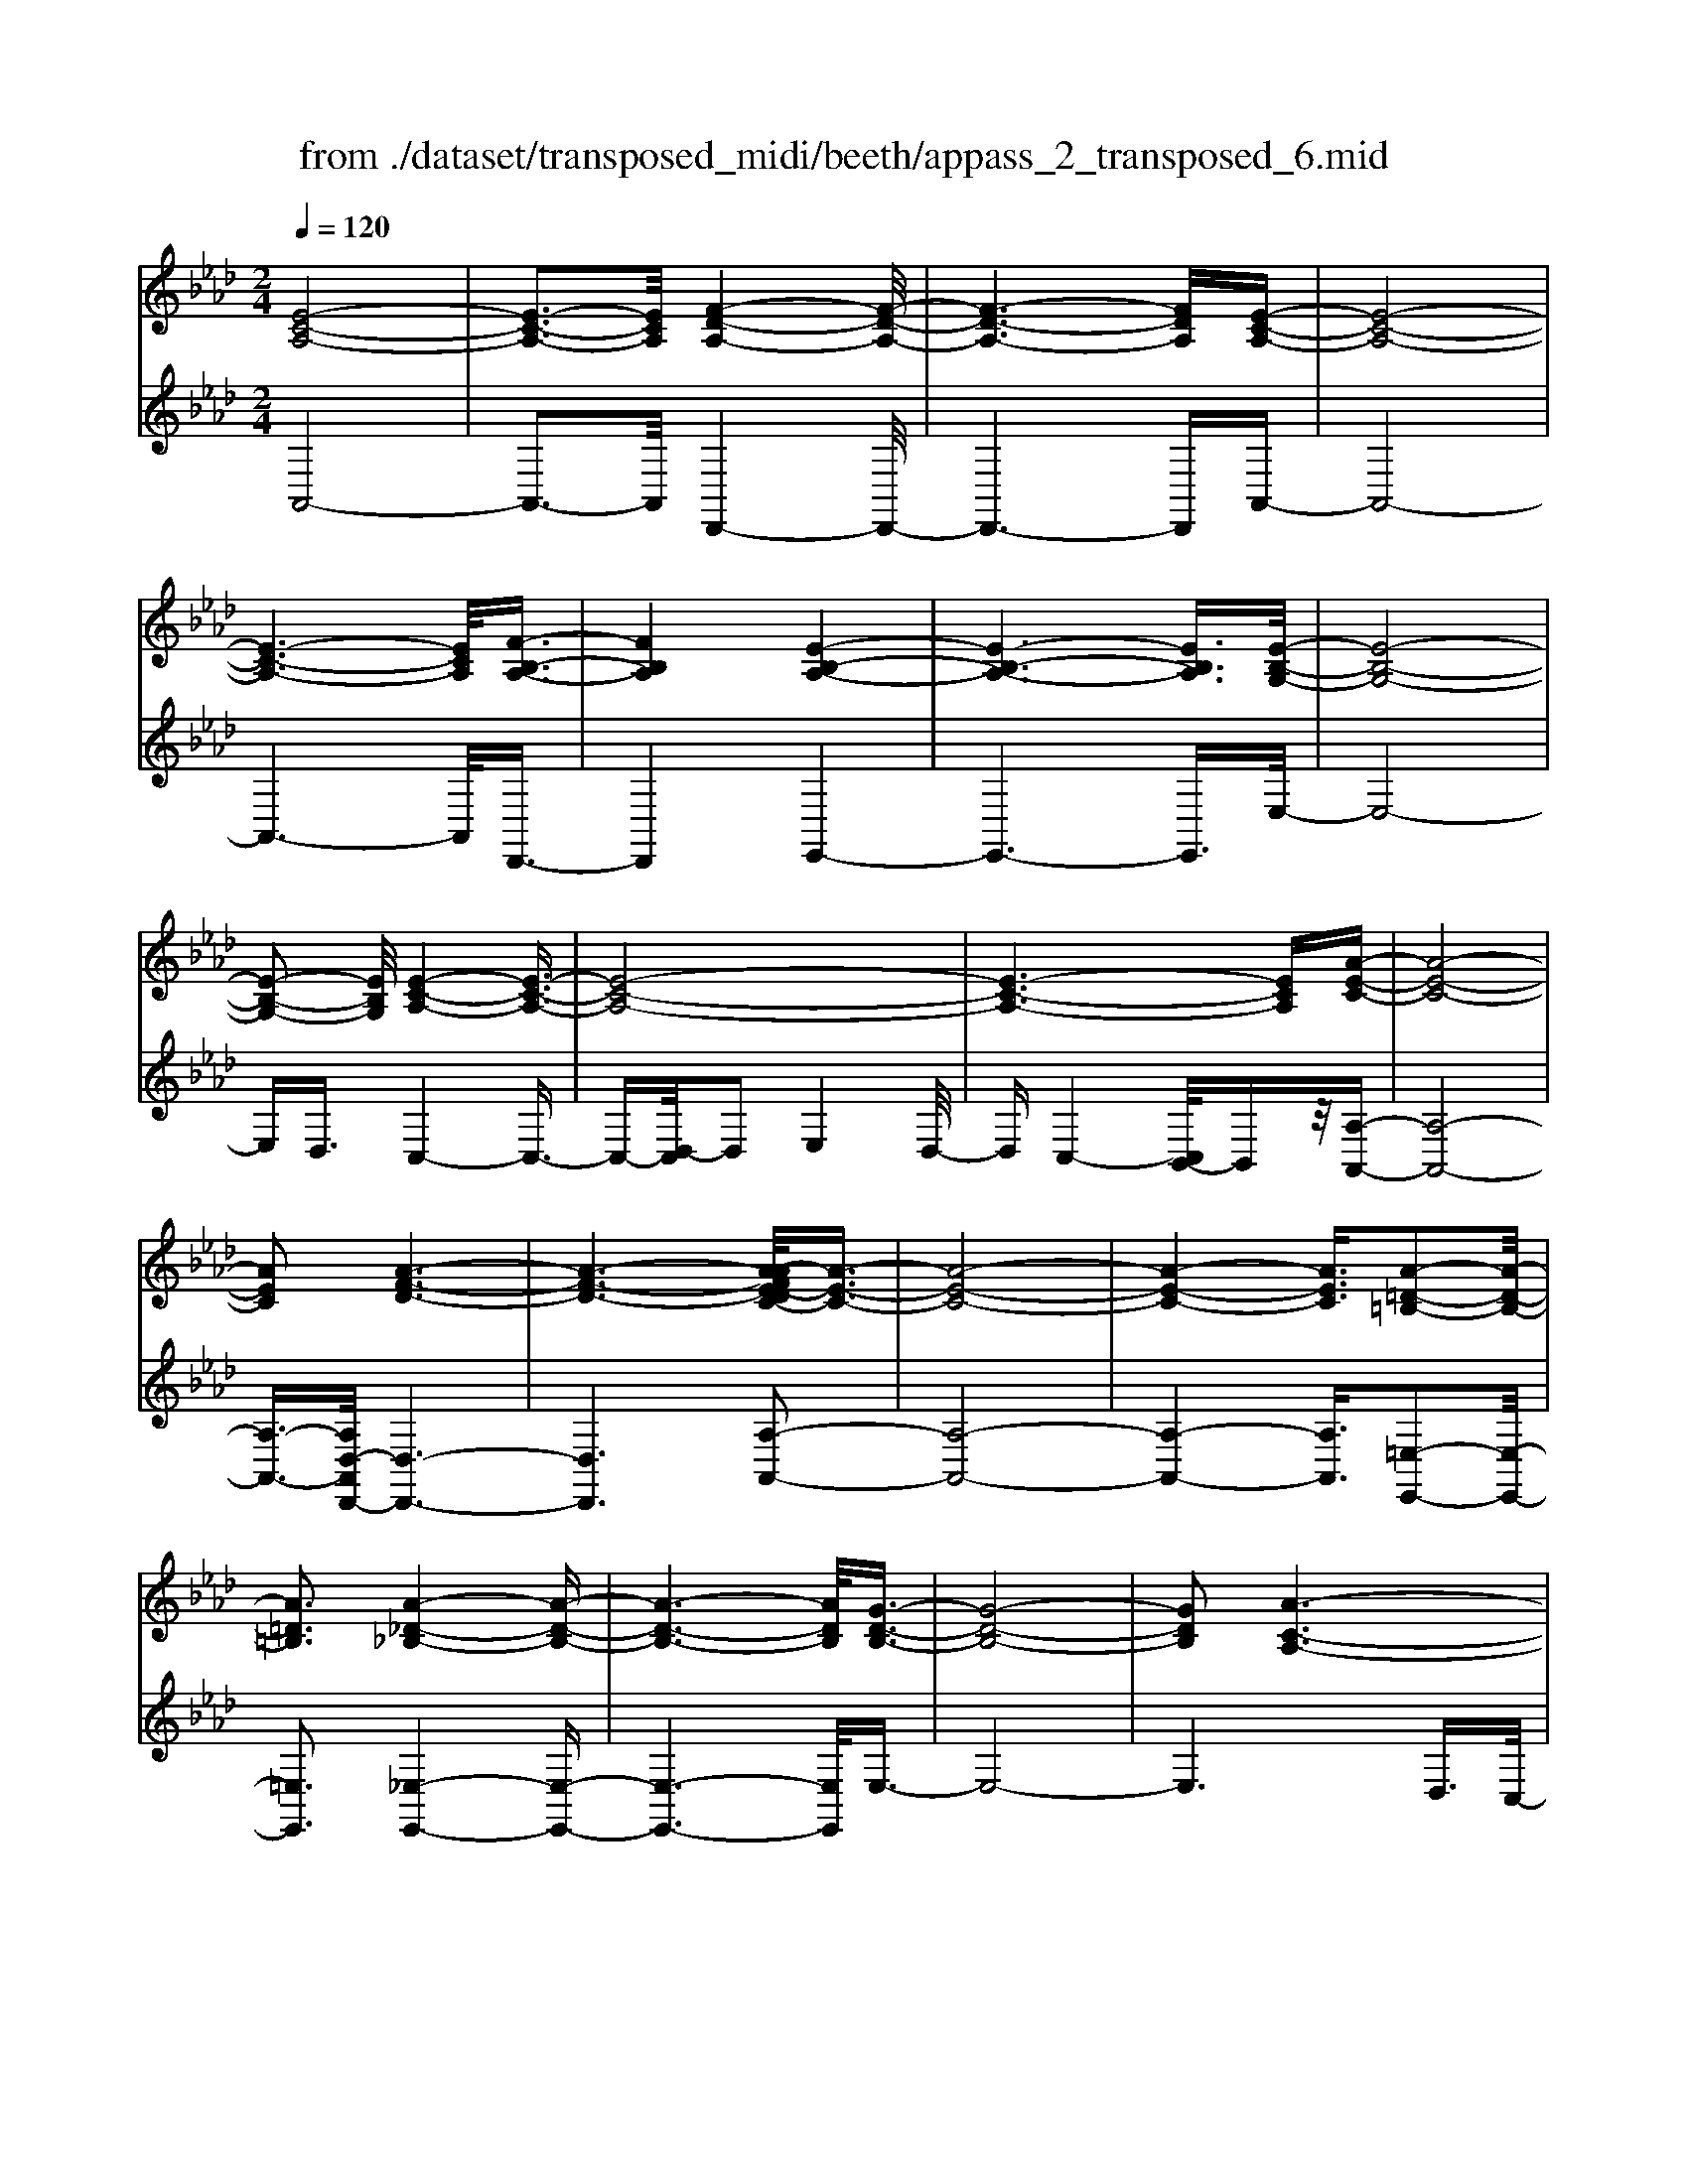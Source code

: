 X: 1
T: from ./dataset/transposed_midi/beeth/appass_2_transposed_6.mid
M: 2/4
L: 1/16
Q:1/4=120
K:Ab % 4 flats
V:1
%%MIDI program 0
[E-C-A,-]8| \
[E-C-A,-]3[ECA,]/2[F-D-A,-]4[F-D-A,-]/2| \
[F-D-A,-]6 [FDA,][E-C-A,-]| \
[E-C-A,-]8|
[E-C-A,-]6 [ECA,]/2[F-B,-A,-]3/2| \
[FB,A,]4 [E-B,-A,-]4| \
[E-B,-A,-]6 [EB,A,]3/2[E-B,-G,-]/2| \
[E-B,-G,-]8|
[E-B,-G,-]2 [EB,G,]/2[E-C-A,-]4[E-C-A,-]3/2| \
[E-C-A,-]8| \
[E-C-A,-]6 [ECA,][A-E-C-]| \
[A-E-C-]8|
[AEC]2 [A-F-D-]6| \
[A-F-D-]6 [A-AFE-DC-]/2[A-E-C-]3/2| \
[A-E-C-]8| \
[A-E-C-]4 [AEC]3/2[A-=D-=B,-]2[A-D-B,-]/2|
[A=D=B,]3[A-_D-_B,-]4[A-D-B,-]| \
[A-D-B,-]6 [ADB,]/2[G-D-B,-]3/2| \
[G-D-B,-]8| \
[GDB,]2 [A-C-A,-]6|
[A-C-A,-]8| \
[A-C-A,-]2 [ACA,]/2z4z3/2| \
[E-C-A,-]8| \
[E-C-A,-]3[ECA,]/2[F-D-A,-]4[F-D-A,-]/2|
[F-D-A,-]6 [FDA,][E-C-A,-]| \
[E-C-A,-]8| \
[E-C-A,-]6 [ECA,]/2[F-B,-A,-]3/2| \
[FB,A,]4 [E-B,-A,-]4|
[E-B,-A,-]6 [E-B,-A,-][E-EB,-B,A,G,-]/2[E-B,-G,-]/2| \
[E-B,-G,-]8| \
[EB,G,]2 [E-C-A,-]6| \
[E-C-A,-]8|
[E-C-A,-]6 [ECA,]/2[A-E-C-]3/2| \
[A-E-C-]8| \
[AEC][A-F-D-]6[A-F-D-]| \
[A-F-D-]4 [AFD]3/2[A-E-C-]2[A-E-C-]/2|
[A-E-C-]8| \
[A-E-C-]4 [AEC][A-=D-=B,-]3| \
[A-=D-=B,-]2 [ADB,]/2[A-_D-_B,-]4[A-D-B,-]3/2| \
[ADB,]6 [G-D-B,-]2|
[G-D-B,-]8| \
[GDB,]3/2[A-C-A,-]6[A-C-A,-]/2| \
[A-C-A,-]8| \
[ACA,]2 z4 z3/2[E-B,-G,-]/2|
[E-B,-G,-]8| \
[EB,G,]3[E-D-G,-]4[E-D-G,-]| \
[E-D-G,-]4 [EDG,]/2[EB,G,]3/2 [E-C-A,-]2| \
[E-C-A,-]6 [ECA,]/2[A-E-C-]3/2|
[AEC][G-E-D-]4[GED]3/2z/2[A-E-C-]| \
[A-E-C-]4 [AEC]/2[E-B,-G,-]3[E-B,-G,-]/2| \
[E-B,-G,-]6 [E-B,-G,-]3/2[E-ED-B,G,-G,]/2| \
[E-D-G,-]8|
[EDG,]z/2[EB,G,]3/2[E-C-A,-]4[E-C-A,-]| \
[E-C-A,-]3[ECA,]/2[cEC]3[c-E-D-]3/2| \
[cE-D-][BED]3 [A-E-C-]4| \
[AEC]2 [E-B,-G,-]6|
[E-B,-G,-]4 [E-B,-G,-][E-ED-B,G,-G,]/2[E-D-G,-]2[E-D-G,-]/2| \
[E-D-G,-]6 [EDG,]3/2[E-B,-G,-]/2| \
[EB,G,][e-A-E-]6[e-A-E-]| \
[eAE]3/2[ecA]3[e-B-G-]2[eB-G-]/2[d-B-G-]|
[dB-G-]3/2[c-BA-GE-]/2 [c-A-E-]4 [cAE][B-F-D-]| \
[B-F-D-]8| \
[B-F-D-]2 [BFD]/2[E-B,-G,-]4[E-B,-G,-]3/2| \
[EB,G,]6 [A-C-A,-]2|
[A-C-A,-]8| \
[A-C-A,-]6 [ACA,]/2z3/2| \
z4 [E-B,-G,-]4| \
[E-B,-G,-]6 [EB,G,]3/2[E-D-G,-]/2|
[E-D-G,-]8| \
[EDG,][EB,G,]3/2[E-C-A,-]4[E-C-A,-]3/2| \
[ECA,]3[A-E-C-]2[AEC]/2z/2 [G-E-D-]2| \
[G-E-D-]3[GED]/2[A-E-C-]4[A-E-C-]/2|
[AEC][E-B,-G,-]6[E-B,-G,-]| \
[E-B,-G,-]4 [EB,G,]/2[E-D-G,-]3[E-D-G,-]/2| \
[EDG,]6 [EB,G,]3/2[E-C-A,-]/2| \
[ECA,]8|
z/2[cEC]3[c-E-D-]2[cE-D-]/2 [B-E-D-]2| \
[BED][A-E-C-]4[A-E-C-]3/2[AE-ECB,-G,-]/2[E-B,-G,-]| \
[E-B,-G,-]8| \
[EB,G,]2 [E-D-G,-]6|
[E-D-G,-]4 [EDG,]/2[EB,G,]3/2 [e-A-E-]2| \
[e-A-E-]6 [eAE][e-c-A-]| \
[ecA]2 [e-B-G-]2 [eB-G-]/2[d-B-G-]2[dB-G-]/2[c-BA-GE-]/2[c-A-E-]/2| \
[c-A-E-]4 [cAE]/2[B-F-D-]3[B-F-D-]/2|
[BFD]8| \
[E-B,-G,-]8| \
[E-B,-G,-]3[EB,G,]/2[A-C-A,-]4[A-C-A,-]/2| \
[A-C-A,-]8|
[ACA,]4 z4| \
z3/2[E-C-A,-]4[ECA,]z3/2| \
z4 z/2[F-D-A,-]3[F-D-A,-]/2| \
[FDA,]3/2z4z3/2[E-C-A,-]|
[ECA,]4 z4| \
z3/2[F-B,-A,-]4[FB,A,]z3/2| \
z4 [E-B,-A,-]4| \
[EB,A,]z4z3/2[E-B,-G,-]3/2|
[E-B,-G,-]3[EB,G,]/2z4z/2| \
z/2D2-D/2z2C2-C/2z/2| \
z2 B,2- B,/2z2z/2A,-| \
A,3/2z2z/2 [A-E-C-]4|
[AEC]z4z [A-F-D-]2| \
[AFD]3z4z| \
z[A-E-C-]4[AEC] z2| \
z3[A-=D-=B,-]4[ADB,]|
z4 z3/2[A-D-B,-]2[A-D-B,-]/2| \
[A-D-B,-]2 [ADB,]/2z4z3/2| \
[G-D-B,-]4 [GDB,]z3| \
z2 [A-C-A,-]2 [ACA,]/2z2E3/2-|
Ez2z/2C2-C/2 z2| \
z/2B,2-B,/2z2z/2[E-C-A,-]2[E-C-A,-]/2| \
[E-C-A,-]2 [ECA,]/2z4z3/2| \
[F-D-A,-]4 [FDA,]z3|
z2 [E-C-A,-]4 [ECA,]z| \
z4 [F-B,-A,-]4| \
[FB,A,]z4z3/2[E-B,-A,-]3/2| \
[E-B,-A,-]3[EB,A,]/2z4z/2|
z/2[E-B,-G,-]4[EB,G,]z2z/2| \
z2 z/2D2-D/2z2z/2C/2-| \
C2 z2 B,2- B,/2z3/2| \
zA,2-A,/2z2z/2 [A-E-C-]2|
[AEC]3z4z| \
[A-F-D-]4 [AFD]z3| \
z2 [A-E-C-]4 [AEC]z| \
z4 [A-=D-=B,-]4|
[A=D=B,]z4z3/2[A-_D-_B,-]3/2| \
[A-D-B,-]3[ADB,]/2z4z/2| \
z[G-D-B,-]4[GDB,] z2| \
z3[A-C-A,-]2[ACA,]/2z2E/2-|
E2 z2 z/2C2-C/2z| \
z3/2A,2-A,/2 z2 z/2[E-B,-G,-]3/2| \
[E-B,-G,-]3[EB,G,]/2z4z/2| \
z/2[E-B,-G,-]4[EB,G,]z2z/2|
z2 [E-C-A,-]4 [ECA,]/2C3/2-| \
Cz2z/2D2-D/2 z2| \
E2- E/2z2[E-B,-G,-]3[E-B,-G,-]/2| \
[EB,G,]3/2z4z[G-E-B,-]3/2|
[G-E-B,-]3[GEB,]/2z4z/2| \
[A-E-C-]4 [AEC]/2z/2E2-E/2z/2| \
z3/2G2-G/2 z2 A2-| \
A/2z2z/2[E-B,-G,-]4[EB,G,]|
z4 z[B-G-D-]3| \
[BGD]2 z4 z/2[c-A-C-]3/2| \
[cAC]3[c-C-]2[cC]/2z2[d-D-]/2| \
[dD]2 z2 z/2[e-E-]2[eE]/2z|
z3/2[f-F-]4[fF]z3/2| \
z3z/2[E-B,-G,-]4[E-B,-G,-]/2| \
[EB,G,]/2z4z/2D2-D/2z/2| \
z3/2C2-C/2 z2 z/2B,3/2-|
B,z2z/2A,2-A,/2 z2| \
z/2[E-B,-G,-]4[EB,G,]z2z/2| \
z2 z/2[E-B,-G,-]4[EB,G,]z/2| \
z4 [E-C-A,-]4|
[ECA,]/2C2-C/2z2z/2D2-D/2| \
z2 E2- E/2z2[E-B,-G,-]3/2| \
[E-B,-G,-]3[EB,G,]/2z4z/2| \
z/2[G-E-B,-]4[GEB,]z2z/2|
z2 [A-E-C-]4 [AEC]/2E3/2-| \
Ez2z/2G2z2z/2| \
A2 z3[E-B,-G,-]3| \
[EB,G,]2 z4 z[B-G-D-]|
[BGD]4 z4| \
z/2[c-A-C-]4[cAC]/2[c-C-]2[cC]/2z/2| \
z3/2[dD]2z2z/2 [eE]2| \
z3[f-F-]4[fF]|
z4 z[E-B,-G,-]3| \
[EB,G,]2 z4 z/2C3/2-| \
Cz2z/2B,2-B,/2 z2| \
A,2- A,/2z4z3/2|
z2 e2 z/2c2-[cA-]/2A-| \
Ae2A2-A/2f2-f/2| \
d2- [dA-]/2A2e2-e/2c-| \
c-[cA-]/2A3/2z/2e2-[eA-]/2 A3/2z/2|
e2- [eB-A-]/2[BA]2f2-f/2e-| \
e3/2B2-[BA-]/2 A2 e2-| \
[eG-]/2G2e2-e/2B2-[BG-]/2G/2-| \
G3/2e2-e/2 c2 A2|
z/2e2-[ec-]/2c2a2e-| \
e3/2c2-c/2 a2 e2-| \
e/2c2a2-a/2d2-d/2a/2-| \
a3/2-[af-]/2 f2 d2- d/2a3/2-|
a/2-[ae-]/2e2c2-c/2a2-[ac-]/2| \
c2 a2- a/2[=d-=B-]2[a-dB]/2a-| \
aB2-B/2a2-[ad-]/2 d2| \
B2- B/2g2-[gd-]/2d2B-|
B3/2g2-[a-g]/2 a2 e2| \
c2 z/2a2e2-e/2c-| \
c3/2A2-A/2 e2- e/2e3/2-| \
e/2c2-c/2A2e2-e/2A/2-|
A3/2-[f-A]/2 f2 d2- d/2A3/2-| \
A/2-[e-A]/2e3/2z/2c2-c/2A2e/2-| \
e2 A2 e2- e/2[B-A-]3/2| \
[BA]/2f2-f/2e2z/2B2-[BA-]/2|
A2 e2- e/2G2-[e-G]/2e-| \
eB2-[BG-]/2G2e2-e/2| \
c2 A2 e2- e/2c3/2-| \
ca2e2-e/2c2-c/2|
a2 e2- e/2c2a3/2-| \
ad2-d/2a2-[af-]/2 f2| \
d2- d/2a2-[ae-]/2e2c-| \
c-[a-c]/2a2c2-c/2 a2-|
[a=d-=B-]/2[dB]3/2 z/2a2-a/2_B2a-| \
a3/2d2-[dB-]/2 B2 g2-| \
g/2d2-[dB-]/2B2g2-g/2a/2-| \
a3/2-[ae-]/2 e3/2z/2 c2 a2-|
a/2e2-[ec-]/2c2A2-A/2e/2-| \
e2 e2 B2- B/2G3/2-| \
G/2z/2e2-[eG-]/2G3/2z/2e2-[ed-]/2| \
d2 G2- G/2A2-[c-A]/2c-|
ce2-[a-e]/2a2g2z/2| \
d2- [a-d]/2a2c2-c/2e-| \
eB2-B/2G2e2-e/2| \
G2 e2- e/2d2-d/2G-|
G-[A-G]/2A2c2-c/2 e2-| \
[c'-e]/2c'2b2d2-d/2a-| \
a3/2c2-[e-c]/2 e3/2z/2 B2-| \
B/2G2-[e-G]/2e3/2z/2G2-[e-G]/2e/2-|
e3/2d2-d/2 G2- G/2z3/2| \
z/2e'2-e'/2e2e'2-e'/2d'/2-| \
d'3/2e2-e/2 c'2- c'/2e3/2-| \
e/2-[b-e]/2b2f2-f/2d2-[b-d]/2|
b2 e2- e/2d2-[dB-]/2B-| \
Be2-e/2c2-[a-c]/2 a3/2z/2| \
e2 c2- c/2A2-A/2z| \
z6 e2|
z/2B2-[BG-]/2G3/2z/2e2-[eG-]/2G/2-| \
Gz/2e2-e/2 d2- [dG-]/2G3/2-| \
G/2A2-A/2c2e2-e/2a/2-| \
a3/2-[ag-]/2 g3/2z/2 d2- [a-d]/2a3/2-|
a/2c2-c/2e2B2-B/2G/2-| \
G3/2e2z/2 G2- [e-G]/2e3/2-| \
e/2d2-d/2G2-[A-G]/2A2c/2-| \
c3/2e2z/2 c'2- c'/2b3/2-|
b/2d2-d/2a2-[ac-]/2c2e/2-| \
e3/2z/2 B2- [BG-]/2G2e3/2-| \
e/2G2-G/2e2-e/2d2-[dG-]/2| \
G3/2z2z/2 e'2- e'/2e3/2-|
e/2e'2-e'/2d'2z/2e2-[c'-e]/2| \
c'2 e2- e/2b2-[bf-]/2f-| \
fd2-d/2b2-[be-]/2 e2| \
d2- d/2B2-[e-B]/2e2c-|
c-[a-c]/2a3/2z/2e2c2-c/2| \
A2- A/2z4z3/2| \
z6 z/2e'3/2-| \
e'8|
f'8-| \
f'3/2e'6-e'/2-| \
e'3[f'-b-a-]4[f'ba]/2[e'-b-a-]/2| \
[e'ba]4 [e'-b-a-]4|
[e'ba]/2[e'-b-g-]4[e'bg]/2[e'-b-g-]3| \
[e'bg]3/2[e'-c'-a-]4[e'c'a]/2 z2| \
z8| \
z8|
z3/2[a'-e'-]6[a'-e'-]/2| \
[a'e']3[a'-f'-]4[a'-f'-]| \
[a'-f'-]4 [a'f']/2[a'-e'-]3[a'-e'-]/2| \
[a'e']6 [a'-=d'-a-]2|
[a'-=d'-a-]2 [a'd'a]/2[a'-_d'-a-]4[a'd'a]/2[a'-d'-a-]| \
[a'-d'-a-]3[a'd'a]/2[g'-d'-g-]4[g'd'g]/2| \
z/2[g'-d'-g-]4[g'd'g]/2a' b'z/2c''/2-| \
c''/2g'a'z/2e' f'd' z/2c'e'/2-|
e'/2d'z/2 ba  (3c'2b2g2| \
ab z/2agaz/2 e'=d'| \
e'z/2ab (3a2g2a2f'/2-| \
f'/2=e'z/2 f'a bz/2aga/2-|
a/2z/2e' =d'e' z/2ae'd'z/2| \
e'a f'z/2=e'f'az/2_e'| \
=d'e' az/2e'd'e'z/2g| \
e'=d' z/2e'ge'z/2 d'e'|
e'z/2d'c'bz/2a bc'| \
z/2d'e'd'z/2 c'd' e'z/2f'/2-| \
f'/2g'z/2 a'c'  (3d'2c'2=b2| \
c'a' g'z/2a'd'e'z/2d'|
c'z/2d'a' (3g'2a'2c'2d'/2-| \
d'/2c'=bz/2c' a'g' z/2a'c'/2-| \
c'/2a'z/2 g'a' [=d'=b]z/2a'g'a'/2-| \
a'/2z/2[d'b] a'g' z/2a'[d'b]a'z/2|
g'a' [d'b]z/2g'_g'=g'z/2[d'b]| \
g'_g' z/2=g'[a'-c'-a-]4[a'c'a]/2| \
z8| \
z8|
z3e'4-e'-| \
e'4 z/2e'3-e'/2-| \
e'e'4-e'/2e'2-e'/2-| \
e'2 z/2e'4-e'/2e'-|
e'3-e'/2z4z/2| \
z/2e'6-e'3/2-| \
e'3/2e'4-e'/2 e'2-| \
e'2- e'/2z/2e'4-e'/2e'/2-|
e'4 e'4-| \
e'/2z4zg'2-g'/2-| \
g'2 _g'4- g'/2=g'3/2-| \
g'3a'4-a'/2c''/2-|
c''4 z/2b'3-b'/2-| \
b'a'4-a'/2d''2-d''/2-| \
d''6- d''[e'-d'-b-]| \
[e'-d'-b-]8|
[e'd'b]/2[e'c']f'z/2e' d'c' z/2d'e'/2-| \
e'/2f'z/2 g'a' e'z/2d'c'e'/2-| \
e'/2z/2c'  (3a2g2e'2 f'e'| \
g'e' z/2f'e'b'z/2 e'f'|
e'z/2g'e'f'z/2e' a'e'| \
f'z/2e'a'e'f'z/2 e'd'| \
e'f' z/2e'c'e'z/2 f'e'| \
gz/2e'f'e'z/2g' e'f'|
z/2e'b'e'z/2 f'e' f'z/2e'/2-| \
e'/2f'e'f'z/2 e'f' e'a'| \
z/2e'f'e'b'z/2e' f'e'| \
c''z/2e'f' (3e'2b'2g'2a'/2-|
a'/2g'b'z/2g' a'g' z/2e''g'/2-| \
g'/2z/2a' g'e'' z/2g'a'g'z/2| \
e''g' z/2a'g'e''z/2 a'b'| \
a'z/2e''b'c''z/2b' e''c''|
z/2d'' (3c''2f''2d''2f''e''d''/2-| \
d''/2z/2c''  (3b'2a'2g'2 f'e'| \
z/2d' (3c'2b2a2gaz/2| \
f (3e2d2c2B A3/2G/2-|
Gz6z| \
z4 z3/2[E-C-A,-]2[E-C-A,-]/2| \
[E-C-A,-]8| \
[E-C-A,-][F-ED-CA,-A,]/2[F-D-A,-]6[F-D-A,-]/2|
[FDA,]6 [E-C-A,-]2| \
[E-C-A,-]8| \
[ECA,]6 [f-B-A-]2| \
[f-B-A-]3[fBA]/2[e-B-A-]4[e-B-A-]/2|
[e-B-A-]6 [eBA][e-B-G-]| \
[e-B-G-]8| \
[eBG]3/2[e-c-A-]4[ecA]z3/2| \
z8|
z6 z3/2[A-E-C-]/2| \
[A-E-C-]8| \
[A-E-C-]3[AEC]/2[A-F-D-]4[A-F-D-]/2| \
[A-F-D-]8|
[AFD][A-E-C-]6[A-E-C-]| \
[A-E-C-]8| \
[AEC]3/2[a-=d-=B-]4[adB]3/2z/2[a-_d-_B-]/2| \
[a-d-B-]8|
[a-d-B-]2 [a-d-B-]/2[ag-d-dB-B]/2[g-d-B-]4[g-d-B-]| \
[g-d-B-]4 [gdB]3/2[a-c-A-]2[a-c-A-]/2| \
[acA]3z4z| \
z8|
z4 z/2[E-B,-G,-]3[E-B,-G,-]/2| \
[E-B,-G,-]8| \
[EB,G,]/2[E-D-G,-]6[E-D-G,-]3/2| \
[E-D-G,-]2 [EDG,]/2z/2[EB,G,]3/2[E-C-A,-]3[E-C-A,-]/2|
[ECA,]6 [a-e-c-]2| \
[aec][g-e-d-]6[a-ge-edc-]/2[a-e-c-]/2| \
[a-e-c-]4 [aec][E-B,-G,-]3| \
[E-B,-G,-]8|
[EB,G,][E-D-G,-]6[E-D-G,-]| \
[E-D-G,-]3[EDG,]/2[EB,G,]3/2[E-C-A,-]3| \
[ECA,]6 [c'-e-c-]2| \
[c'ec][c'-e-d-]2[c'e-d-]/2[bed]3[a-e-c-]3/2|
[a-e-c-]4 [aec]/2[E-B,-G,-]3[E-B,-G,-]/2| \
[EB,G,]8| \
z/2[E-D-G,-]6[E-D-G,-]3/2| \
[E-D-G,-]3[EDG,]/2[EB,G,]3/2[e'-a-e-]3|
[e'ae]6 [e'-c'-a-]2| \
[e'-c'-a-]/2[e'-e'c'b-ag-]/2[e'b-g-]2[b-g-]/2[d'-b-g-]2[d'bg]/2 [c'-a-]2| \
[c'-a-]3[c'a]/2z/2 [b-f-d-]4| \
[bfd]8|
[e-B-]8| \
[e-B-]4 [eB]/2z3z/2| \
z4 A3/2-[=B-A-]3/2[=d-B-A-]| \
[=d-=B-A-]/2[a-d-B-A-]6[a-d-B-A-]3/2|
[a-=d-=B-A-]8| \
[a-=d-=B-A-]2 [adBA]/2z4[a'-d'-b-a-]3/2|[a'-=d'-=b-a-]8|[a'-=d'-=b-a-]8|
[a'-=d'-=b-a-]8|[a'-=d'-=b-a-]8|[a'-=d'-=b-a-]/2
V:2
%%clef treble
%%MIDI program 0
A,,8-| \
A,,3-A,,/2D,,4-D,,/2-| \
D,,6- D,,A,,-| \
A,,8-|
A,,6- A,,/2D,,3/2-| \
D,,4 E,,4-| \
E,,6- E,,3/2E,/2-| \
E,8-|
E,D,3/2C,4-C,3/2-| \
C,-[D,-C,]/2D,2E,4D,/2-| \
D,C,4-[C,B,,-]/2B,,z/2[A,-A,,-]| \
[A,-A,,-]8|
[A,-A,,-]3/2[A,D,-A,,D,,-]/2 [D,-D,,-]6| \
[D,D,,]6 [A,-A,,-]2| \
[A,-A,,-]8| \
[A,-A,,-]4 [A,A,,]3/2[=E,-E,,-]2[E,-E,,-]/2|
[=E,E,,]3[_E,-E,,-]4[E,-E,,-]| \
[E,-E,,-]6 [E,E,,]/2E,3/2-| \
E,8-| \
E,6 D,3/2C,/2-|
C,4 B,,3/2A,,2-A,,/2-| \
A,,3z4z| \
z/2A,,6-A,,3/2-| \
A,,3-A,,/2-[A,,D,,-]/2 D,,4-|
D,,6- D,,z/2A,,/2-| \
A,,8-| \
A,,6- A,,/2-[A,,D,,-]/2D,,-| \
D,,4 E,,4-|
E,,6- E,,3/2E,/2-| \
E,8-| \
E,D,- [D,C,-]/2C,4-C,3/2-| \
C,D,2-D,/2E,4D,/2-|
D,/2-[D,C,-]/2C,4B,,3/2[A,-A,,-]3/2| \
[A,-A,,-]8| \
[A,A,,][D,-D,,-]6[D,-D,,-]| \
[D,-D,,-]4 [D,D,,]3/2[A,-A,,-]2[A,-A,,-]/2|
[A,-A,,-]8| \
[A,-A,,-]4 [A,A,,][=E,-E,,-]3| \
[=E,-E,,-]2 [E,E,,]/2z/2[_E,-E,,-]4[E,-E,,-]| \
[E,-E,,-]6 [E,-E,E,,]/2E,3/2-|
E,8-| \
E,4- E,3/2z/2 D,-[D,C,-]/2C,/2-| \
C,3-C,/2B,,3/2A,,3-| \
A,,2- A,,/2z4z3/2|
[E,-D,-]8| \
[E,-D,-]3[E,D,]/2[E,-B,,-]4[E,-B,,-]/2| \
[E,-B,,-]4 [E,B,,][E,D,]3/2[E,-C,-]3/2| \
[E,-C,-]6 [E,C,][E,-A,,-]|
[E,A,,]3/2[E,-B,,-]4[E,B,,]3/2[E,-A,,-]| \
[E,-A,,-]4 [E,A,,]/2[E,-D,-]3[E,-D,-]/2| \
[E,D,]8| \
[E,-B,,-]8|
[E,B,,]3/2[E,D,]3/2z/2[E,-C,-]4[E,-C,-]/2| \
[E,C,]4 [E,A,,]3[E,-G,,-]| \
[E,-G,,-]4 [E,-E,A,,-G,,]/2[E,-A,,-]3[E,-A,,-]/2| \
[E,A,,]2 [E,-D,-]6|
[E,-D,-]4 [E,D,]3/2[E,-B,,-]2[E,-B,,-]/2| \
[E,B,,]8| \
[E,D,]3/2[C-C,-]6[C-C,-]/2| \
[CC,]2 [A,A,,]3[B,-B,,-]3|
[B,-B,,-]2 [C-B,C,-B,,]/2[C-C,-]4[CC,]D,/2-| \
D,8-| \
D,3E,4-E,-| \
E,8-|
E,2- E,/2D,3/2 C,4-| \
C,/2B,,3/2 A,,4- A,,3/2z/2| \
z4 z[E,-D,-]3| \
[E,-D,-]8|
[E,-E,D,B,,-]/2[E,-B,,-]6[E,-B,,-]3/2| \
[E,B,,]3/2z/2 [E,D,]3/2[E,-C,-]4[E,-C,-]/2| \
[E,C,]4 [E,-A,,-]2 [E,A,,]/2[E,-B,,-]3/2| \
[E,B,,]4 z/2[E,-A,,-]3[E,-A,,-]/2|
[E,A,,]2 [E,-D,-]6| \
[E,-D,-]4 [E,D,]3/2[E,-B,,-]2[E,-B,,-]/2| \
[E,-B,,-]6 [E,B,,][E,-D,-]| \
[E,D,]/2[E,-C,-]6[E,-C,-]3/2|
[E,C,]z/2[E,-A,,-]2[E,-A,,-]/2 [E,-E,A,,G,,-]/2[E,-G,,-]3[E,-G,,-]/2| \
[E,G,,]3/2[E,A,,]6[E,-D,-]/2| \
[E,-D,-]8| \
[E,D,]3[E,-B,,-]4[E,-B,,-]|
[E,-B,,-]4 [E,B,,]3/2[E,D,]3/2[C-C,-]| \
[CC,]8| \
[A,-A,,-]2 [A,-A,,-]/2[B,-A,B,,-A,,]/2[B,-B,,-]4[B,B,,]| \
[C-C,-]4 [CC,]3/2D,2-D,/2-|
D,8-| \
D,E,6-E,-| \
E,8-| \
E,/2D,3/2 C,4- C,/2B,,3/2|
A,,4- A,,3/2z2z/2| \
z8| \
A,,8-| \
A,,3D,,4-D,,-|
D,,4- D,,3/2E,,2-E,,/2-| \
E,,6- E,,3/2-[E,,=D,,-]/2| \
=D,,8-| \
=D,,2 E,,6-|
E,,4- E,,/2D,3-D,/2-| \
D,3-D,/2z/2 C,4-| \
C,/2B,,4-B,,A,,2-A,,/2-| \
A,,2- A,,/2G,,4-G,,3/2-|
G,,2 A,,6-| \
A,,4- A,,/2D,3-D,/2-| \
D,6- D,E,-| \
E,8-|
E,-[=E,-_E,]/2=E,6-E,/2-| \
=E,3-E,/2_E,4-E,/2-| \
E,6 E,,2-| \
E,,4- E,,3/2A,,2-A,,/2-|
A,,2 E,4- E,C,-| \
C,4 B,,4-| \
B,,3-B,,/2A,,4-A,,/2-| \
A,,4- A,,3/2D,,2-D,,/2-|
D,,6- D,,3/2E,,/2-| \
E,,8-| \
E,,3/2z/2 =D,,6-| \
=D,,4- D,,/2E,,3-E,,/2-|
E,,6- E,,/2-[D,-E,,]/2D,-| \
D,4- D,3/2z/2 C,2-| \
C,2- C,/2B,,4-B,,/2-[B,,A,,-]/2A,,/2-| \
A,,4 G,,4-|
G,,3-G,,/2A,,4-A,,/2-| \
A,,4- A,,3/2z/2 D,2-| \
D,8| \
E,8-|
E,2 =E,6-| \
=E,4- E,/2_E,3-E,/2-| \
E,6- E,E,,-| \
E,,6 A,,2-|
A,,2- A,,/2z/2E,4-E,/2-[E,C,-]/2| \
C,4- C,/2A,,2-A,,/2z| \
z4 D,4-| \
D,6 d2-|
d4- dc2-c/2z/2| \
z3/2A,2-A,/2 z2 z/2B,3/2-| \
B,z2C2-C/2z2z/2| \
z2 D,6-|
D,4 [e-d-]4| \
[ed]3c2-c/2z2z/2| \
[C-A,-]2 [CA,]/2z2[D-B,-]2[DB,]/2z| \
z[E-C-]2[EC]/2z4z/2|
z/2[D,-D,,-]6[D,-D,,-]3/2| \
[D,-D,,-]2 [D,D,,]/2[b-g-]4[b-g-]3/2| \
[bg]3/2[c'-a-]2[c'a]/2 z2 [A,-A,,-]2| \
[A,A,,]/2z2z/2[B,-B,,-]2[B,B,,]/2z2[C-C,-]/2|
[C-C,-]6 [CC,]D,-| \
D,8-| \
D,E,6-E,| \
D,4- D,/2C,3-C,/2-|
C,3/2B,,4-B,,A,,3/2-| \
A,,z4z D,2-| \
D,8| \
d6- dc-|
c3/2z2A,2-A,/2 z2| \
z/2B,2-B,/2z2C2-C/2z/2| \
z4 D,4-| \
D,6 [e-d-]2|
[e-d-]4 [ed]c2-c/2z/2| \
z3/2[C-A,-]2[CA,]/2 z2 [D-B,-]2| \
[DB,]/2z2[E-C-]2[EC]/2z3| \
z2 [D,-D,,-]6|
[D,D,,]4 [b-g-]4| \
[bg]3[c'-a-]2[c'a]/2z2z/2| \
[A,-A,,-]2 [A,A,,]/2z2[B,-B,,-]2[B,B,,]/2z| \
z[C-C,-]6[C-C,-]|
[CC,]/2D,6-D,3/2-| \
D,2- D,/2E,4-E,3/2-| \
E,3/2C,4-C,/2 z/2B,,3/2-| \
B,,4- B,,3/2-[B,,A,,-]/2 A,,2-|
A,,2- A,,/2A,4-A,3/2-| \
A,3-A,/2D,4-D,/2-| \
D,4- D,A,3-| \
A,8-|
A,2- A,/2D,4-D,/2z/2E,/2-| \
E,8-| \
E,/2E6-E3/2-| \
E6- E/2D3/2-|
D/2C2-C/2B,4-B,/2A,/2-| \
A,4 z/2A3-A/2-| \
A4- A3/2D2-D/2-| \
D6- DA-|
A8-| \
A4- A/2-[A=E-]/2E3-| \
=Ez/2_E6-E/2-| \
E2- E/2-[EE,-]/2E,4-E,-|
E,8-| \
E,/2A,,2C,2z/2E,2-E,/2A,/2-| \
A,3/2-[C-A,]/2 C2 B,2- B,/2A,3/2-| \
A,6- A,3/2D,/2-|
D,8-| \
D,A,6-A,-| \
A,6- A,/2D,3/2-| \
D,3E,4-E,-|
E,4 z/2E3-E/2-| \
E8-| \
E2- [ED-]/2D3/2 z/2C2-[CB,-]/2B,-| \
B,3A,4-A,/2z/2|
A8-| \
AD6-D-| \
D2- D/2A4-A3/2-| \
A8-|
A/2=E4-E/2_E3-| \
E6 E,2-| \
E,8-| \
E,4 A,2 C2-|
C/2C2-C/2A,2-[C-A,]/2C2E/2-| \
E2 [E-D-]6| \
[E-D]3[E-B,-]4[E-B,-]| \
[E-B,]4 E/2[E-C-]3[E-C-]/2|
[EC][E-B,-]2[EB,]/2[E-C-]2[E-ECB,-]/2 [E-B,-]2| \
[EB,]2 [E-A,-]4 [EA,]/2z/2[E-D-]| \
[E-D]8| \
[E-B,-]8|
[E-B,][E-EC-]/2[EC]4z/2 [E-B,-]2| \
[E-EB,A,-]/2[EA,]2[E-G,-]4[EG,]/2[E-A,-]| \
[E-A,-]3[EA,]/2[E-D-]4[E-D-]/2| \
[E-D-]4 [E-D]/2E/2-[E-B,-]3|
[EB,-]6 [A-E-C-B,]/2[A-E-C-]3/2| \
[A-E-C-]2 [AEC]/2[ADB,]2z/2[A-C-A,-]2[ACA,]/2[G-D-B,-]/2| \
[GDB,]4 [A-E-C-]4| \
[AEC]/2[B-F-D-]6[B-F-D-]3/2|
[BFD]2 [G-E-]6| \
[GE]3[A-E-]4[AE]/2A,/2-| \
A,3/2z/2 B,2- B,/2C2-[E-CA,-]/2[E-A,-]| \
[EA,][E-B,-]2[EB,]/2[E-C-]2[EC]/2 [E-D-]2|
[E-D-]6 [E-D][E-B,-]| \
[E-B,]8| \
E/2[E-C-]4[EC]/2[E-B,-]2[E-EC-B,]/2[E-C-]/2| \
[EC]3/2[E-B,-]4[EB,]/2 [E-A,-]2|
[E-A,-]2 [EA,]/2[E-D-]4[E-D-]3/2| \
[E-D-]3[E-D]/2[E-B,-]4[E-B,-]/2| \
[E-B,-]4 [EB,][E-C-]3| \
[EC]3/2[EB,]2[E-A,-]2[EA,]/2 [E-G,-]2|
[E-G,-]2 [EG,]/2[E-A,-]4[EA,]/2z/2[E-D-]/2| \
[E-D-]8| \
[E-D]/2[E-B,-]6[E-B,-]3/2| \
[EB,]3/2[A-E-C-]4[AEC]/2 [ADB,]2|
[A-C-A,-]2 [ACA,]/2[G-D-B,-]4[GDB,]/2[A-E-C-]| \
[A-E-C-]3[AEC]/2[B-F-D-]4[B-F-D-]/2| \
[B-F-D-]4 [BFD]/2z/2[G-E-]3| \
[GE]6 [A-E-]2|
[A-E-]2 [AE]/2z/2A,4-A,/2z/2| \
z/2ecz/2e =Be z/2ce/2-| \
e/2z/2A ez/2ceaz/2e| \
c (3e2A2f2d- [f-d]/2f/2z/2a/2-|
a/2fdz/2f Ae z/2ce/2-| \
e/2 (3a2e2c2eAez/2| \
ce Dz/2dBdz/2E| \
dB dz/2EdBz/2d|
Ed Bz/2dEdz/2B| \
dA z/2Bcdz/2 ef| \
ez/2dcdz/2e fg| \
z/2aez/2d ca z/2ea/2-|
a/2z/2c' ae z/2adaz/2| \
fa z/2d'afz/2 ac| \
z/2aeaz/2 c'a ez/2a/2-| \
a/2caz/2e a=B z/2f=d/2-|
=d/2fz/2 B=e _de z/2Be/2-| \
=e/2dz/2 eB _ez/2deB/2-| \
B/2z/2e de z/2[e-c-A-]3[e-c-A-]/2| \
[ecA]z6z|
z8| \
z4 [e-c-A-]4| \
[e-c-A-]4 [ecA]3/2[f-d-A-]2[f-d-A-]/2| \
[f-d-A-]6 [fdA][e-c-A-]|
[e-c-A-]8| \
[ecA]/2[d-B-A-D-]4[dBAD]/2[d-B-A-E-]3| \
[dBAE]3/2[d-B-A-E-]4[dBAE]/2 [d-B-G-E-]2| \
[d-B-G-E-]2 [dBGE]/2[d-B-G-E-]4[dBGE]/2z/2[c-A-]/2|
[cA]4 z4| \
z8| \
z6 z[a-e-]| \
[a-e-]8|
[ae]/2[a-f-]6[a-f-]3/2| \
[af]2 [a-e-]6| \
[a-e-]3[ae]/2=e4-e/2| \
e4- e/2e3-e/2-|
ez/2E4-E/2 E2-| \
E3E FG z/2AG/2-| \
G/2Az/2 Bc Bz/2cde/2-| \
e/2z/2f g (3a2e2d2b|
gz/2b_gbz/2=g bd'| \
z/2bgbdz/2b gb| \
z/2caez/2 ac az/2e/2-| \
e/2aBz/2g dg z/2Aa/2-|
a/2cz/2 ad bg z/2b_g/2-| \
_g/2 (3b2=g2b2d'bgb/2-| \
b/2z/2d bg z/2bcc'z/2| \
ac' ez/2c'ac'z/2d|
bg z/2bcaz/2 ea| \
gz/2d'bd'z/2e' d'b| \
z/2d'e'd'bz/2d' e'd'| \
z/2bd'c'e'z/2c' e'a'|
z/2e'a'e'z/2 g'd' g'd'| \
z/2c'e'c'z/2 e'f' d'z/2f'/2-| \
f'/2e' (3d'2c'2b2agf/2-| \
f/2z/2e dc z/2BAGz/2|
A4- A/2z3z/2| \
z8| \
z6 z3/2D/2-| \
D8-|
D[b-e-d-]6[b-e-d-]| \
[bed]2 [aec]2 z2 z/2[g-e-B-]3/2| \
[geB]/2z2z/2[a-e-A-]2[aeA]/2z2z/2| \
z4 z/2D3-D/2-|
D4- D3/2[d'-b-g-]2[d'-b-g-]/2| \
[d'-b-g-]6 [d'bg]/2[c'-a-e-]3/2| \
[c'ae]/2z2z/2[bgd]2z2z/2[a-e-c-]/2| \
[aec]2 z6|
z[b-g-d-]6[b-g-d-]| \
[b-g-d-]2 [bgd]/2[e'-d'-b-]4[e'-d'-b-]3/2| \
[e'd'b]4 [e'-c'-a-]2 [e'c'a]/2z3/2| \
z/2[d'-b-g-d-]2[d'bgd]/2z2[c'-a-e-c-]2[c'aec]/2z/2|
z6 z[a-f-d-B-]| \
[afdB]3/2z6z/2| \
z[d-B-G-E-]2[dBGE]/2z4z/2| \
z8|
F-[FE-]/2ED3/2 C3/2B,3/2A,-| \
A,/2E,2C,2A,,3-A,,/2-| \
A,,8-| \
A,,/2D,,6-D,,3/2-|
D,,4- D,,3/2A,,2-A,,/2-| \
A,,8-| \
A,,4- A,,3/2D2-D/2-| \
D3E4-E-|
E8-| \
ED2-D/2C2-C/2 B,2-| \
B,/2A,2-A,/2z/2F,2-F,/2 E,2-| \
E,/2D,2-D,/2C,2-C,/2z/2 E,2-|
E,/2-[E,D,-]/2D,2-D,/2B,,3[A,-A,,-]3/2| \
[A,-A,,-]8| \
[A,-A,,-]2 [A,A,,]/2[D,-D,,-]4[D,-D,,-]3/2| \
[D,D,,]8|
[A,-A,,-]8| \
[A,-A,,-]8| \
[A,A,,]/2=E4-E3/2 z/2_E3/2-| \
E8-|
E4- E/2D2-D/2z/2B,/2-| \
B,2- [B,G,-]/2G,2-G,/2E,2-E,/2-[E,C,-]/2| \
C,2- C,/2B,,2-B,,/2-[B,,A,,-]/2A,,2-A,,/2| \
G,,2- G,,/2A,,3C,2-C,/2-|
C,/2A,,3-A,,/2 [E,-D,-]4| \
[E,D,]8| \
[E,-B,,-]8| \
[E,B,,]2 [E,D,]3/2z/2 [E,-C,-]4|
[E,-C,-]4 [E,-C,-][A-E,C,]/2A2-A/2| \
B6- B/2A3/2-| \
A4- [AE,-D,-]/2[E,-D,-]3[E,-D,-]/2| \
[E,D,]8|
z/2[E,-B,,-]6[E,-B,,-]3/2| \
[E,B,,]3[E,D,]3/2[E,-C,-]3[E,-C,-]/2| \
[E,-C,-]4 [E,C,]3/2A2-A/2-| \
A/2G4-G3/2 A2-|
A4 [E,-D,-]4| \
[E,-D,-]6 [E,D,]3/2z/2| \
[E,-B,,-]8| \
[E,B,,]3[E,D,]3/2c3-c/2-|
c4- c3/2[c-A-]2[c-A-]/2| \
[d-cB-A]/2[d-B-]4[dB][e-c-]2[ec]/2| \
z/2[cA]3[F-D-]4[F-D-]/2| \
[F-D-]6 [FD]3/2[G-E-]/2|
[G-E-]8| \
[GE]4 F,3/2-[A,-F,-]3/2[=B,-A,-F,-]| \
[=B,-A,-F,-]/2[=D-B,-A,-F,-]3/2 [F-D-B,-A,-F,-]6| \
[F-=D-=B,-A,-F,-]8|
[F-=D-=B,-A,-F,-]8| \
[F=D=B,A,F,]2 F-[A-F-] [B-A-F-][d-B-A-F-] [f-d-B-A-F-]2|[f-=d-=B-A-F-]8|[f-=d-=B-A-F-]8|
[f-=d-=B-A-F-]8|[f-=d=BAF]8|
